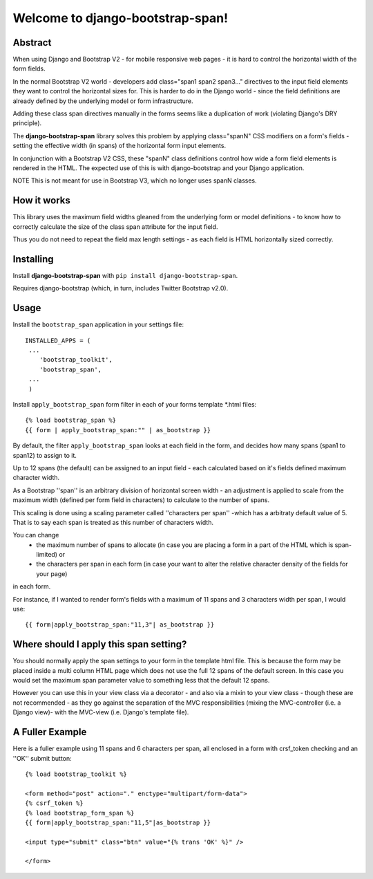 Welcome to django-bootstrap-span!
=================================

Abstract
--------

When using Django and Bootstrap V2 - for mobile responsive web pages - it is hard to control the horizontal width of the form fields. 

In the normal Bootstrap V2 world - developers add class="span1 span2 span3..." directives to the input field elements they want to control the horizontal sizes for. This is harder to do in the Django world - since the field definitions are already defined by the underlying model or form infrastructure. 

Adding these class span directives manually in the forms seems like a duplication of work (violating Django's DRY principle).

The **django-bootstrap-span** library solves this problem by applying class="spanN" CSS modifiers on a form's fields - setting the effective width (in spans) of the horizontal form input elements.

In conjunction with a Bootstrap V2 CSS, these "spanN" class definitions control how wide a form field elements is rendered in the HTML. The expected use of this is with django-bootstrap and your Django application.

NOTE This is not meant for use in Bootstrap V3, which no longer uses spanN classes.

How it works
------------

This library uses the maximum field widths gleaned from the underlying form or model definitions - to know how to correctly calculate the size of the class span attribute for the input field. 

Thus you do not need to repeat the field max length settings - as each field is HTML horizontally sized correctly.


Installing
----------

Install **django-bootstrap-span** with
``pip install django-bootstrap-span``.

Requires django-bootstrap (which, in turn, includes Twitter Bootstrap v2.0).

Usage
-----

Install the ``bootstrap_span`` application in your settings file::

    INSTALLED_APPS = (
     ...
        'bootstrap_toolkit',
        'bootstrap_span',
     ...
     )

Install ``apply_bootstrap_span`` form filter in each of your forms template \*.html files::

    {% load bootstrap_span %}
    {{ form | apply_bootstrap_span:"" | as_bootstrap }}

By default, the filter ``apply_bootstrap_span`` looks at each field in the form, and decides how many 
spans (span1 to span12) to assign to it.

Up to 12 spans (the default) can be assigned to an input field - each calculated based on it's fields defined maximum character width.

As a Bootstrap ''span'' is an arbitrary division of horizontal screen width - an adjustment is applied to scale from the maximum width (defined per form field in characters) to calculate to the number of spans.

This scaling is done using a scaling parameter called ''characters per span'' -which has a arbitraty default value of 5. That is to say each span is treated as this number of characters width.


You can change 
  - the maximum number of spans to allocate (in case you are placing a form in a part of the HTML which is span-limited) or 
  - the characters per span in each form (in case your want to alter the relative character density of the fields for your page)

in each form. 

For instance, if I wanted to render form's fields with a maximum of 11 spans and 3 characters width per span, I would use::

    {{ form|apply_bootstrap_span:"11,3"| as_bootstrap }}

Where should I apply this span setting?
---------------------------------------

You should normally apply the span settings to your form in the template html file. This is because the form may be placed inside a multi column HTML page which does not use the full 12 spans of the default screen. In this case you would set the maximum span parameter value to something less that the default 12 spans.

However you can use this in your view class via a decorator - and also via a mixin to your view class - though these are not recommended - as they go against the separation of the MVC responsibilities (mixing the MVC-controller (i.e. a Django view)- with the MVC-view (i.e. Django's template file).

A Fuller Example
----------------

Here is a fuller example using 11 spans and 6 characters per span, all enclosed in a form with crsf_token checking and an ''OK'' submit button::

        {% load bootstrap_toolkit %}
        
        <form method="post" action="." enctype="multipart/form-data">
        {% csrf_token %}
        {% load bootstrap_form_span %}
        {{ form|apply_bootstrap_span:"11,5"|as_bootstrap }}
        
        <input type="submit" class="btn" value="{% trans 'OK' %}" />
        
        </form>



